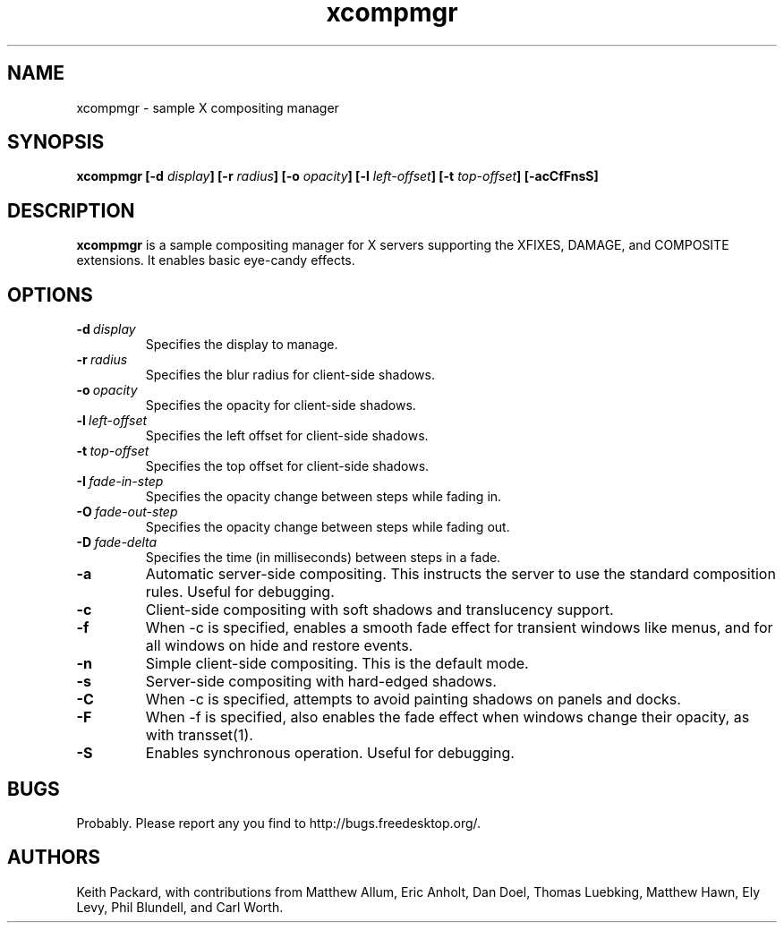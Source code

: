.ds q \N'34'
.TH xcompmgr 1
.SH NAME
xcompmgr \- sample X compositing manager
.SH SYNOPSIS
.BI "xcompmgr [\-d " display "] [\-r " radius "]"
.BI "[\-o " opacity "] [\-l " left-offset "]"
.BI "[\-t " top-offset "] [\-acCfFnsS]"
.SH DESCRIPTION
.B xcompmgr
is a sample compositing manager for X servers supporting the XFIXES, DAMAGE,
and COMPOSITE extensions.  It enables basic eye-candy effects.
.SH OPTIONS
.TP
.BI \-d\  display
Specifies the display to manage.
.TP
.BI \-r\  radius
Specifies the blur radius for client-side shadows.
.TP
.BI \-o\  opacity
Specifies the opacity for client-side shadows.
.TP
.BI \-l\  left-offset
Specifies the left offset for client-side shadows.
.TP
.BI \-t\  top-offset
Specifies the top offset for client-side shadows.
.TP
.BI \-I\  fade-in-step
Specifies the opacity change between steps while fading in.
.TP
.BI \-O\  fade-out-step
Specifies the opacity change between steps while fading out.
.TP
.BI \-D\  fade-delta
Specifies the time (in milliseconds) between steps in a fade.
.TP
.BI \-a
Automatic server-side compositing.  This instructs the server to use the
standard composition rules.  Useful for debugging.
.TP
.BI \-c
Client-side compositing with soft shadows and translucency support.
.TP
.BI \-f
When \-c is specified, enables a smooth fade effect for transient windows like
menus, and for all windows on hide and restore events.
.TP
.BI \-n
Simple client-side compositing. This is the default mode.
.TP
.BI \-s
Server-side compositing with hard-edged shadows.
.TP
.BI \-C
When \-c is specified, attempts to avoid painting shadows on panels and docks.
.TP
.BI \-F
When \-f is specified, also enables the fade effect when windows change their
opacity, as with transset(1).
.TP
.BI \-S
Enables synchronous operation.  Useful for debugging.
.SH BUGS
Probably.  Please report any you find to http://bugs.freedesktop.org/.
.SH AUTHORS
Keith Packard, with contributions from Matthew Allum, Eric Anholt, Dan Doel,
Thomas Luebking, Matthew Hawn, Ely Levy, Phil Blundell, and Carl Worth.
